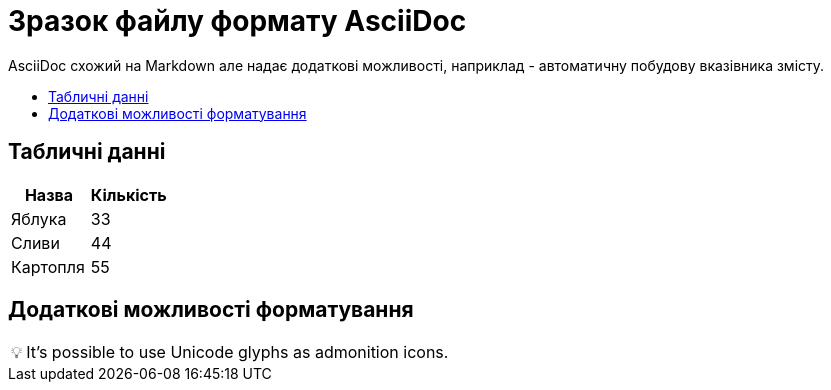 = Зразок файлу формату AsciiDoc
:toc: preamble
:toc-title: 

AsciiDoc схожий на Markdown але надає додаткові можливості, наприклад - автоматичну побудову вказівника змісту.

== Табличні данні

[%Таблиця 1,cols=2*]
|===
| Назва  | Кількість 

|Яблука
|33

|Сливи
|44

|Картопля
|55
|=== 

== Додаткові можливості форматування

:tip-caption: pass:[&#128161;]

[TIP]
It's possible to use Unicode glyphs as admonition icons.


